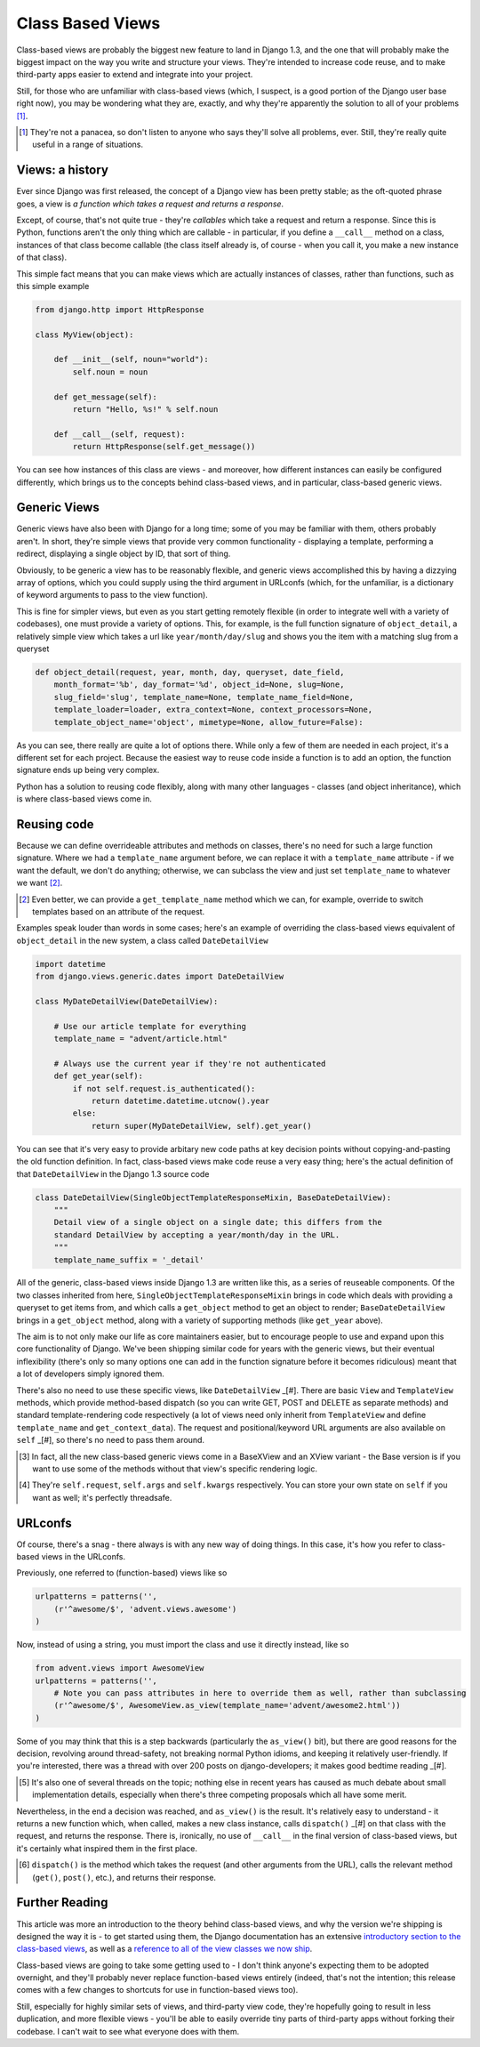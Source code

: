 Class Based Views
=================

Class-based views are probably the biggest new feature to land in Django 1.3,
and the one that will probably make the biggest impact on the way you write and
structure your views. They're intended to increase code reuse, and to make
third-party apps easier to extend and integrate into your project.

Still, for those who are unfamiliar with class-based views (which, I suspect,
is a good portion of the Django user base right now), you may be wondering what
they are, exactly, and why they're apparently the solution to all of your
problems [#]_.

.. [#] They're not a panacea, so don't listen to anyone who says they'll solve all problems, ever. Still, they're really quite useful in a range of situations.

Views: a history
----------------

Ever since Django was first released, the concept of a Django view has been
pretty stable; as the oft-quoted phrase goes, a view is *a function which takes
a request and returns a response*.

Except, of course, that's not quite true - they're *callables* which take
a request and return a response. Since this is Python, functions aren't the
only thing which are callable - in particular, if you define a ``__call__``
method on a class, instances of that class become callable (the class itself
already is, of course - when you call it, you make a new instance of that
class).

This simple fact means that you can make views which are actually instances of
classes, rather than functions, such as this simple example

.. sourcecode:: python

    from django.http import HttpResponse

    class MyView(object):

        def __init__(self, noun="world"):
            self.noun = noun

        def get_message(self):
            return "Hello, %s!" % self.noun

        def __call__(self, request):
            return HttpResponse(self.get_message())

You can see how instances of this class are views - and moreover, how different
instances can easily be configured differently, which brings us to the concepts
behind class-based views, and in particular, class-based generic views.

Generic Views
-------------

Generic views have also been with Django for a long time; some of you may be
familiar with them, others probably aren't. In short, they're simple views that
provide very common functionality - displaying a template, performing
a redirect, displaying a single object by ID, that sort of thing.

Obviously, to be generic a view has to be reasonably flexible, and generic
views accomplished this by having a dizzying array of options, which you could
supply using the third argument in URLconfs (which, for the unfamiliar, is
a dictionary of keyword arguments to pass to the view function).

This is fine for simpler views, but even as you start getting remotely flexible
(in order to integrate well with a variety of codebases), one must provide
a variety of options. This, for example, is the full function signature of
``object_detail``, a relatively simple view which takes a url like
``year/month/day/slug`` and shows you the item with a matching slug from
a queryset

.. sourcecode:: python

    def object_detail(request, year, month, day, queryset, date_field,
        month_format='%b', day_format='%d', object_id=None, slug=None,
        slug_field='slug', template_name=None, template_name_field=None,
        template_loader=loader, extra_context=None, context_processors=None,
        template_object_name='object', mimetype=None, allow_future=False):

As you can see, there really are quite a lot of options there. While only a few
of them are needed in each project, it's a different set for each project.
Because the easiest way to reuse code inside a function is to add an option,
the function signature ends up being very complex.

Python has a solution to reusing code flexibly, along with many other languages
- classes (and object inheritance), which is where class-based views come in.

Reusing code
------------

Because we can define overrideable attributes and methods on classes, there's
no need for such a large function signature. Where we had a ``template_name``
argument before, we can replace it with a ``template_name`` attribute - if we
want the default, we don't do anything; otherwise, we can subclass the view and
just set ``template_name`` to whatever we want [#]_.

.. [#] Even better, we can provide a ``get_template_name`` method which we can, for example, override to switch templates based on an attribute of the request.

Examples speak louder than words in some cases; here's an example of overriding
the class-based views equivalent of ``object_detail`` in the new system,
a class called ``DateDetailView``

.. sourcecode:: python

    import datetime
    from django.views.generic.dates import DateDetailView

    class MyDateDetailView(DateDetailView):

        # Use our article template for everything
        template_name = "advent/article.html"

        # Always use the current year if they're not authenticated
        def get_year(self):
            if not self.request.is_authenticated():
                return datetime.datetime.utcnow().year
            else:
                return super(MyDateDetailView, self).get_year()

You can see that it's very easy to provide arbitary new code paths at key
decision points without copying-and-pasting the old function definition. In
fact, class-based views make code reuse a very easy thing; here's the actual
definition of that ``DateDetailView`` in the Django 1.3 source code

.. sourcecode:: python

    class DateDetailView(SingleObjectTemplateResponseMixin, BaseDateDetailView):
        """
        Detail view of a single object on a single date; this differs from the
        standard DetailView by accepting a year/month/day in the URL.
        """
        template_name_suffix = '_detail'

All of the generic, class-based views inside Django 1.3 are written like this,
as a series of reuseable components. Of the two classes inherited from here,
``SingleObjectTemplateResponseMixin`` brings in code which deals with providing
a queryset to get items from, and which calls a ``get_object`` method to get an
object to render; ``BaseDateDetailView`` brings in a ``get_object`` method,
along with a variety of supporting methods (like ``get_year`` above).

The aim is to not only make our life as core maintainers easier, but to
encourage people to use and expand upon this core functionality of Django.
We've been shipping similar code for years with the generic views, but their
eventual inflexibility (there's only so many options one can add in the
function signature before it becomes ridiculous) meant that a lot of developers
simply ignored them.

There's also no need to use these specific views, like ``DateDetailView`` _[#].
There are basic ``View`` and ``TemplateView`` methods, which provide
method-based dispatch (so you can write GET, POST and DELETE as separate
methods) and standard template-rendering code respectively (a lot of views need
only inherit from ``TemplateView`` and define ``template_name`` and
``get_context_data``). The request and positional/keyword URL arguments are
also available on ``self`` _[#], so there's no need to pass them around.

.. [#] In fact, all the new class-based generic views come in a BaseXView and an XView variant - the Base version is if you want to use some of the methods without that view's specific rendering logic.

.. [#] They're ``self.request``, ``self.args`` and ``self.kwargs`` respectively. You can store your own state on ``self`` if you want as well; it's perfectly threadsafe.

URLconfs
--------

Of course, there's a snag - there always is with any new way of doing things.
In this case, it's how you refer to class-based views in the URLconfs.

Previously, one referred to (function-based) views like so

.. sourcecode:: python

    urlpatterns = patterns('',
        (r'^awesome/$', 'advent.views.awesome')
    )

Now, instead of using a string, you must import the class and use it directly
instead, like so

.. sourcecode:: python

    from advent.views import AwesomeView
    urlpatterns = patterns('',
        # Note you can pass attributes in here to override them as well, rather than subclassing
        (r'^awesome/$', AwesomeView.as_view(template_name='advent/awesome2.html'))
    )

Some of you may think that this is a step backwards (particularly the
``as_view()`` bit), but there are good reasons for the decision, revolving
around thread-safety, not breaking normal Python idioms, and keeping it
relatively user-friendly. If you're interested, there was a thread with over
200 posts on django-developers; it makes good bedtime reading _[#].

.. [#] It's also one of several threads on the topic; nothing else in recent years has caused as much debate about small implementation details, especially when there's three competing proposals which all have some merit.

Nevertheless, in the end a decision was reached, and ``as_view()`` is the
result. It's relatively easy to understand - it returns a new function which,
when called, makes a new class instance, calls ``dispatch()`` _[#] on that
class with the request, and returns the response. There is, ironically, no use
of ``__call__`` in the final version of class-based views, but it's certainly
what inspired them in the first place.

.. [#] ``dispatch()`` is the method which takes the request (and other arguments from the URL), calls the relevant method (``get()``, ``post()``, etc.), and returns their response.

Further Reading
---------------

This article was more an introduction to the theory behind class-based views,
and why the version we're shipping is designed the way it is - to get started
using them, the Django documentation has an extensive `introductory section to
the class-based views <http://docs.djangoproject.com/en/dev/topics/class-based-views/>`_,
as well as a `reference to all of the view classes we now ship
<http://docs.djangoproject.com/en/dev/ref/class-based-views/>`_.

Class-based views are going to take some getting used to - I don't think
anyone's expecting them to be adopted overnight, and they'll probably never
replace function-based views entirely (indeed, that's not the intention; this
release comes with a few changes to shortcuts for use in function-based views
too).

Still, especially for highly similar sets of views, and third-party view code,
they're hopefully going to result in less duplication, and more flexible 
views - you'll be able to easily override tiny parts of third-party apps 
without forking their codebase. I can't wait to see what everyone does with 
them.

